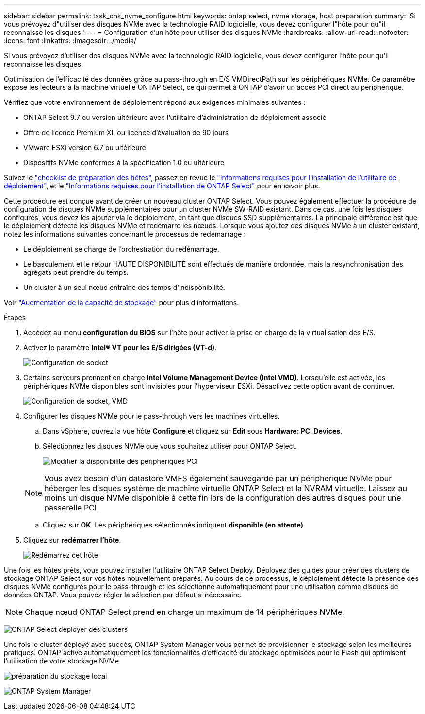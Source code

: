 ---
sidebar: sidebar 
permalink: task_chk_nvme_configure.html 
keywords: ontap select, nvme storage, host preparation 
summary: 'Si vous prévoyez d"utiliser des disques NVMe avec la technologie RAID logicielle, vous devez configurer l"hôte pour qu"il reconnaisse les disques.' 
---
= Configuration d'un hôte pour utiliser des disques NVMe
:hardbreaks:
:allow-uri-read: 
:nofooter: 
:icons: font
:linkattrs: 
:imagesdir: ./media/


[role="lead"]
Si vous prévoyez d'utiliser des disques NVMe avec la technologie RAID logicielle, vous devez configurer l'hôte pour qu'il reconnaisse les disques.

Optimisation de l'efficacité des données grâce au pass-through en E/S VMDirectPath sur les périphériques NVMe. Ce paramètre expose les lecteurs à la machine virtuelle ONTAP Select, ce qui permet à ONTAP d'avoir un accès PCI direct au périphérique.

Vérifiez que votre environnement de déploiement répond aux exigences minimales suivantes :

* ONTAP Select 9.7 ou version ultérieure avec l'utilitaire d'administration de déploiement associé
* Offre de licence Premium XL ou licence d'évaluation de 90 jours
* VMware ESXi version 6.7 ou ultérieure
* Dispositifs NVMe conformes à la spécification 1.0 ou ultérieure


Suivez le link:reference_chk_host_prep.html["checklist de préparation des hôtes"], passez en revue le link:reference_chk_deploy_req_info.html["Informations requises pour l'installation de l'utilitaire de déploiement"], et le link:reference_chk_select_req_info.html["Informations requises pour l'installation de ONTAP Select"] pour en savoir plus.

Cette procédure est conçue avant de créer un nouveau cluster ONTAP Select. Vous pouvez également effectuer la procédure de configuration de disques NVMe supplémentaires pour un cluster NVMe SW-RAID existant. Dans ce cas, une fois les disques configurés, vous devez les ajouter via le déploiement, en tant que disques SSD supplémentaires. La principale différence est que le déploiement détecte les disques NVMe et redémarre les nœuds. Lorsque vous ajoutez des disques NVMe à un cluster existant, notez les informations suivantes concernant le processus de redémarrage :

* Le déploiement se charge de l'orchestration du redémarrage.
* Le basculement et le retour HAUTE DISPONIBILITÉ sont effectués de manière ordonnée, mais la resynchronisation des agrégats peut prendre du temps.
* Un cluster à un seul nœud entraîne des temps d'indisponibilité.


Voir link:concept_stor_capacity_inc.html["Augmentation de la capacité de stockage"] pour plus d'informations.

.Étapes
. Accédez au menu *configuration du BIOS* sur l'hôte pour activer la prise en charge de la virtualisation des E/S.
. Activez le paramètre *Intel(R) VT pour les E/S dirigées (VT-d)*.
+
image:nvme_01.png["Configuration de socket"]

. Certains serveurs prennent en charge *Intel Volume Management Device (Intel VMD)*. Lorsqu'elle est activée, les périphériques NVMe disponibles sont invisibles pour l'hyperviseur ESXi. Désactivez cette option avant de continuer.
+
image:nvme_07.png["Configuration de socket, VMD"]

. Configurer les disques NVMe pour le pass-through vers les machines virtuelles.
+
.. Dans vSphere, ouvrez la vue hôte *Configure* et cliquez sur *Edit* sous *Hardware: PCI Devices*.
.. Sélectionnez les disques NVMe que vous souhaitez utiliser pour ONTAP Select.
+
image:nvme_02.png["Modifier la disponibilité des périphériques PCI"]

+

NOTE: Vous avez besoin d'un datastore VMFS également sauvegardé par un périphérique NVMe pour héberger les disques système de machine virtuelle ONTAP Select et la NVRAM virtuelle. Laissez au moins un disque NVMe disponible à cette fin lors de la configuration des autres disques pour une passerelle PCI.

.. Cliquez sur *OK*. Les périphériques sélectionnés indiquent *disponible (en attente)*.


. Cliquez sur *redémarrer l'hôte*.
+
image:nvme_03.png["Redémarrez cet hôte"]



Une fois les hôtes prêts, vous pouvez installer l'utilitaire ONTAP Select Deploy. Déployez des guides pour créer des clusters de stockage ONTAP Select sur vos hôtes nouvellement préparés. Au cours de ce processus, le déploiement détecte la présence des disques NVMe configurés pour le pass-through et les sélectionne automatiquement pour une utilisation comme disques de données ONTAP. Vous pouvez régler la sélection par défaut si nécessaire.


NOTE: Chaque nœud ONTAP Select prend en charge un maximum de 14 périphériques NVMe.

image:nvme_04.png["ONTAP Select déployer des clusters"]

Une fois le cluster déployé avec succès, ONTAP System Manager vous permet de provisionner le stockage selon les meilleures pratiques. ONTAP active automatiquement les fonctionnalités d'efficacité du stockage optimisées pour le Flash qui optimisent l'utilisation de votre stockage NVMe.

image:nvme_05.png["préparation du stockage local"]

image:nvme_06.png["ONTAP System Manager"]
